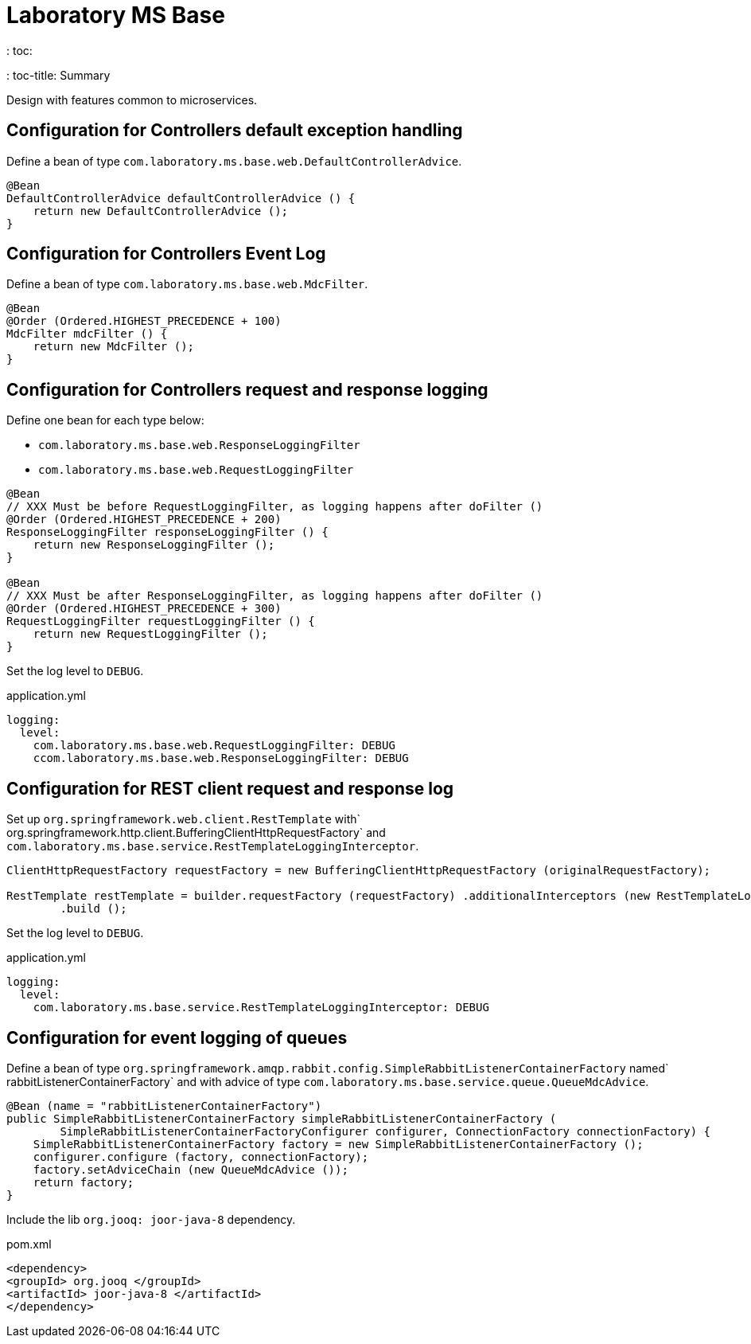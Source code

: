 = Laboratory MS Base
: toc:
: toc-title: Summary

Design with features common to microservices.

== Configuration for Controllers default exception handling
Define a bean of type `com.laboratory.ms.base.web.DefaultControllerAdvice`.

[source, java]
----
@Bean
DefaultControllerAdvice defaultControllerAdvice () {
    return new DefaultControllerAdvice ();
}
----

== Configuration for Controllers Event Log
Define a bean of type `com.laboratory.ms.base.web.MdcFilter`.

[source, java]
----
@Bean
@Order (Ordered.HIGHEST_PRECEDENCE + 100)
MdcFilter mdcFilter () {
    return new MdcFilter ();
}
----

== Configuration for Controllers request and response logging
Define one bean for each type below:

* `com.laboratory.ms.base.web.ResponseLoggingFilter`
* `com.laboratory.ms.base.web.RequestLoggingFilter`

[source, java]
----
@Bean
// XXX Must be before RequestLoggingFilter, as logging happens after doFilter ()
@Order (Ordered.HIGHEST_PRECEDENCE + 200)
ResponseLoggingFilter responseLoggingFilter () {
    return new ResponseLoggingFilter ();
}

@Bean
// XXX Must be after ResponseLoggingFilter, as logging happens after doFilter ()
@Order (Ordered.HIGHEST_PRECEDENCE + 300)
RequestLoggingFilter requestLoggingFilter () {
    return new RequestLoggingFilter ();
}
----

Set the log level to `DEBUG`.

[source, yaml]
.application.yml
----
logging:
  level:
    com.laboratory.ms.base.web.RequestLoggingFilter: DEBUG
    ccom.laboratory.ms.base.web.ResponseLoggingFilter: DEBUG
----

== Configuration for REST client request and response log
Set up `org.springframework.web.client.RestTemplate` with` org.springframework.http.client.BufferingClientHttpRequestFactory` and `com.laboratory.ms.base.service.RestTemplateLoggingInterceptor`.

[source, java]
----
ClientHttpRequestFactory requestFactory = new BufferingClientHttpRequestFactory (originalRequestFactory);

RestTemplate restTemplate = builder.requestFactory (requestFactory) .additionalInterceptors (new RestTemplateLoggingInterceptor ())
        .build ();
----

Set the log level to `DEBUG`.

[source, yaml]
.application.yml
----
logging:
  level:
    com.laboratory.ms.base.service.RestTemplateLoggingInterceptor: DEBUG
----

== Configuration for event logging of queues
Define a bean of type `org.springframework.amqp.rabbit.config.SimpleRabbitListenerContainerFactory` named` rabbitListenerContainerFactory` and with advice of type `com.laboratory.ms.base.service.queue.QueueMdcAdvice`.

[source, java]
----
@Bean (name = "rabbitListenerContainerFactory")
public SimpleRabbitListenerContainerFactory simpleRabbitListenerContainerFactory (
        SimpleRabbitListenerContainerFactoryConfigurer configurer, ConnectionFactory connectionFactory) {
    SimpleRabbitListenerContainerFactory factory = new SimpleRabbitListenerContainerFactory ();
    configurer.configure (factory, connectionFactory);
    factory.setAdviceChain (new QueueMdcAdvice ());
    return factory;
}
----

Include the lib `org.jooq: joor-java-8` dependency.

[source, xml]
.pom.xml
----
<dependency>
<groupId> org.jooq </groupId>
<artifactId> joor-java-8 </artifactId>
</dependency>
----